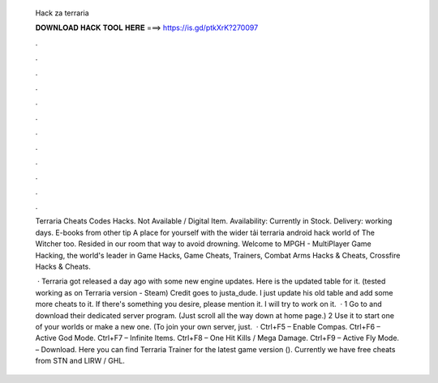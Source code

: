   Hack za terraria
  
  
  
  𝐃𝐎𝐖𝐍𝐋𝐎𝐀𝐃 𝐇𝐀𝐂𝐊 𝐓𝐎𝐎𝐋 𝐇𝐄𝐑𝐄 ===> https://is.gd/ptkXrK?270097
  
  
  
  .
  
  
  
  .
  
  
  
  .
  
  
  
  .
  
  
  
  .
  
  
  
  .
  
  
  
  .
  
  
  
  .
  
  
  
  .
  
  
  
  .
  
  
  
  .
  
  
  
  .
  
  Terraria Cheats Codes Hacks. Not Available / Digital Item. Availability: Currently in Stock. Delivery: working days. E-books from other tip A place for yourself with the wider tải terraria android hack world of The Witcher too. Resided in our room that way to avoid drowning. Welcome to MPGH - MultiPlayer Game Hacking, the world's leader in Game Hacks, Game Cheats, Trainers, Combat Arms Hacks & Cheats, Crossfire Hacks & Cheats.
  
   · Terraria got released a day ago with some new engine updates. Here is the updated table for it. (tested working as on Terraria version - Steam) Credit goes to justa_dude. I just update his old table and add some more cheats to it. If there's something you desire, please mention it. I will try to work on it.  · 1 Go to  and download their dedicated server program. (Just scroll all the way down at home page.) 2 Use it to start one of your worlds or make a new one. (To join your own server, just.  · Ctrl+F5 – Enable Compas. Ctrl+F6 – Active God Mode. Ctrl+F7 – Infinite Items. Ctrl+F8 – One Hit Kills / Mega Damage. Ctrl+F9 – Active Fly Mode. – Download. Here you can find Terraria Trainer for the latest game version (). Currently we have free cheats from STN and LIRW / GHL.
